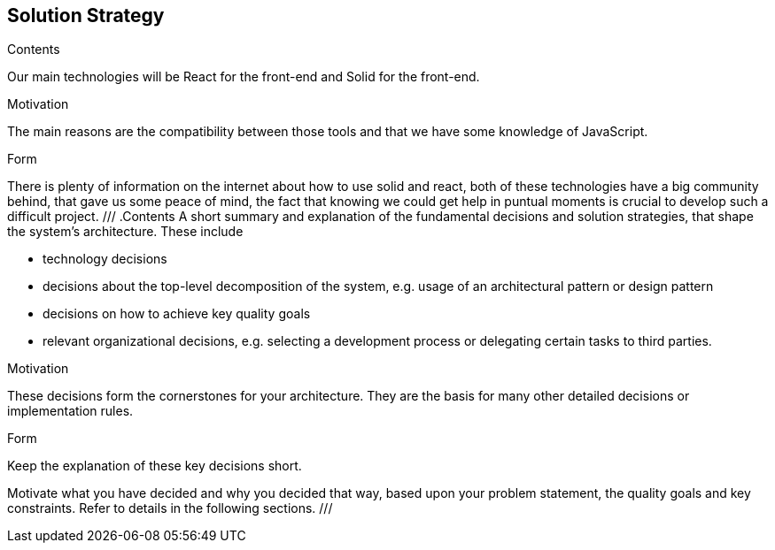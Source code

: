 [[section-solution-strategy]]
== Solution Strategy


[role="arc42help"]
****
.Contents
Our main technologies will be React for the front-end and Solid for the front-end.

.Motivation
The main reasons are the compatibility between those tools and that we have some knowledge of JavaScript.

.Form
There is plenty of information on the internet about how to use solid and react, both of these technologies have a big community behind, that gave us some peace of mind, the fact that knowing we could get help in puntual moments is crucial to develop such a difficult project.
///
.Contents
A short summary and explanation of the fundamental decisions and solution strategies, that shape the system's architecture. These include

* technology decisions
* decisions about the top-level decomposition of the system, e.g. usage of an architectural pattern or design pattern
* decisions on how to achieve key quality goals
* relevant organizational decisions, e.g. selecting a development process or delegating certain tasks to third parties.

.Motivation
These decisions form the cornerstones for your architecture. They are the basis for many other detailed decisions or implementation rules.

.Form
Keep the explanation of these key decisions short.

Motivate what you have decided and why you decided that way,
based upon your problem statement, the quality goals and key constraints.
Refer to details in the following sections.
///
****
